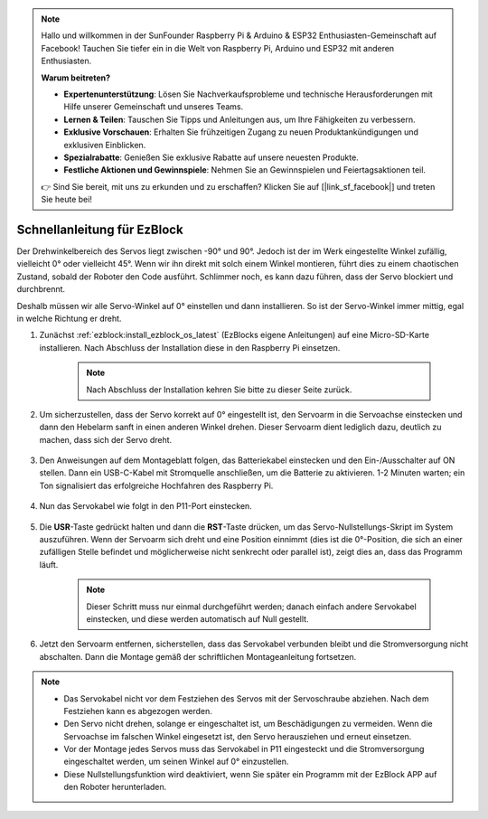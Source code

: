 .. note::

    Hallo und willkommen in der SunFounder Raspberry Pi & Arduino & ESP32 Enthusiasten-Gemeinschaft auf Facebook! Tauchen Sie tiefer ein in die Welt von Raspberry Pi, Arduino und ESP32 mit anderen Enthusiasten.

    **Warum beitreten?**

    - **Expertenunterstützung**: Lösen Sie Nachverkaufsprobleme und technische Herausforderungen mit Hilfe unserer Gemeinschaft und unseres Teams.
    - **Lernen & Teilen**: Tauschen Sie Tipps und Anleitungen aus, um Ihre Fähigkeiten zu verbessern.
    - **Exklusive Vorschauen**: Erhalten Sie frühzeitigen Zugang zu neuen Produktankündigungen und exklusiven Einblicken.
    - **Spezialrabatte**: Genießen Sie exklusive Rabatte auf unsere neuesten Produkte.
    - **Festliche Aktionen und Gewinnspiele**: Nehmen Sie an Gewinnspielen und Feiertagsaktionen teil.

    👉 Sind Sie bereit, mit uns zu erkunden und zu erschaffen? Klicken Sie auf [|link_sf_facebook|] und treten Sie heute bei!

.. _ezb_servo_adjust:

Schnellanleitung für EzBlock
========================================

Der Drehwinkelbereich des Servos liegt zwischen -90° und 90°. Jedoch ist der im Werk eingestellte Winkel zufällig, vielleicht 0° oder vielleicht 45°. Wenn wir ihn direkt mit solch einem Winkel montieren, führt dies zu einem chaotischen Zustand, sobald der Roboter den Code ausführt. Schlimmer noch, es kann dazu führen, dass der Servo blockiert und durchbrennt.

Deshalb müssen wir alle Servo-Winkel auf 0° einstellen und dann installieren. So ist der Servo-Winkel immer mittig, egal in welche Richtung er dreht.

#. Zunächst :ref:`ezblock:install_ezblock_os_latest` (EzBlocks eigene Anleitungen) auf eine Micro-SD-Karte installieren. Nach Abschluss der Installation diese in den Raspberry Pi einsetzen.

    .. note::
        Nach Abschluss der Installation kehren Sie bitte zu dieser Seite zurück.

    .. image:: img/insert_sd_card.png
        :width: 500
        :align: center

#. Um sicherzustellen, dass der Servo korrekt auf 0° eingestellt ist, den Servoarm in die Servoachse einstecken und dann den Hebelarm sanft in einen anderen Winkel drehen. Dieser Servoarm dient lediglich dazu, deutlich zu machen, dass sich der Servo dreht.

    .. image:: img/servo_arm.png

#. Den Anweisungen auf dem Montageblatt folgen, das Batteriekabel einstecken und den Ein-/Ausschalter auf ON stellen. Dann ein USB-C-Kabel mit Stromquelle anschließen, um die Batterie zu aktivieren. 1-2 Minuten warten; ein Ton signalisiert das erfolgreiche Hochfahren des Raspberry Pi.

    .. image:: img/Z_BTR.JPG
        :width: 800
        :align: center

#. Nun das Servokabel wie folgt in den P11-Port einstecken.

    .. image:: img/Z_P11.JPG

#. Die **USR**-Taste gedrückt halten und dann die **RST**-Taste drücken, um das Servo-Nullstellungs-Skript im System auszuführen. Wenn der Servoarm sich dreht und eine Position einnimmt (dies ist die 0°-Position, die sich an einer zufälligen Stelle befindet und möglicherweise nicht senkrecht oder parallel ist), zeigt dies an, dass das Programm läuft.

    .. note::

        Dieser Schritt muss nur einmal durchgeführt werden; danach einfach andere Servokabel einstecken, und diese werden automatisch auf Null gestellt.

    .. image:: img/Z_P11_BT.png
        :width: 400
        :align: center

#. Jetzt den Servoarm entfernen, sicherstellen, dass das Servokabel verbunden bleibt und die Stromversorgung nicht abschalten. Dann die Montage gemäß der schriftlichen Montageanleitung fortsetzen.

.. note::

    * Das Servokabel nicht vor dem Festziehen des Servos mit der Servoschraube abziehen. Nach dem Festziehen kann es abgezogen werden.
    * Den Servo nicht drehen, solange er eingeschaltet ist, um Beschädigungen zu vermeiden. Wenn die Servoachse im falschen Winkel eingesetzt ist, den Servo herausziehen und erneut einsetzen.
    * Vor der Montage jedes Servos muss das Servokabel in P11 eingesteckt und die Stromversorgung eingeschaltet werden, um seinen Winkel auf 0° einzustellen.
    * Diese Nullstellungsfunktion wird deaktiviert, wenn Sie später ein Programm mit der EzBlock APP auf den Roboter herunterladen.

